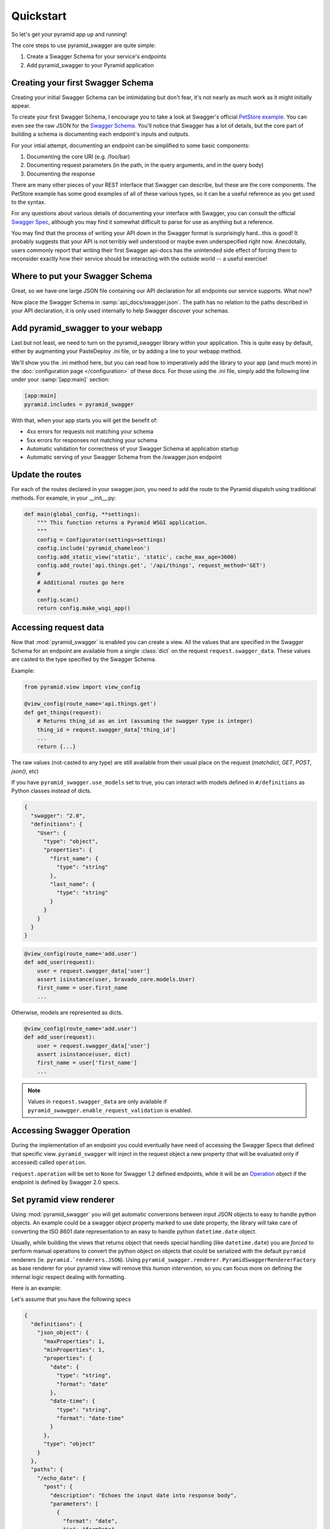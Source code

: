 Quickstart
==========

So let's get your pyramid app up and running!

The core steps to use pyramid_swagger are quite simple:

1. Create a Swagger Schema for your service's endpoints
2. Add pyramid_swagger to your Pyramid application

Creating your first Swagger Schema
-----------------------------------

Creating your initial Swagger Schema can be intimidating but don't fear, it's not nearly as much work as it might initially appear.

To create your first Swagger Schema, I encourage you to take a look at Swagger's official `PetStore example <http://petstore.swagger.io>`_. You can even see the raw JSON for the `Swagger Schema. <http://petstore.swagger.io/v2/swagger.json>`_ You'll notice that Swagger has a lot of details, but the core part of building a schema is documenting each endpoint's inputs and outputs.

For your intial attempt, documenting an endpoint can be simplified to some basic components:

1. Documenting the core URI (e.g. /foo/bar)
2. Documenting request parameters (in the path, in the query arguments, and in the query body)
3. Documenting the response

There are many other pieces of your REST interface that Swagger can describe, but these are the core components. The PetStore example has some good examples of all of these various types, so it can be a useful reference as you get used to the syntax.

For any questions about various details of documenting your interface with Swagger, you can consult the official `Swagger Spec <https://github.com/swagger-api/swagger-spec/blob/master/versions/2.0.md>`_, although you may find it somewhat difficult to parse for use as anything but a reference.

You may find that the process of writing your API down in the Swagger format is surprisingly hard...this is good! It probably suggests that your API is not terribly well understood or maybe even underspecified right now. Anecdotally, users commonly report that writing their first Swagger api-docs has the unintended side effect of forcing them to reconsider exactly how their service should be interacting with the outside world -- a useful exercise!

Where to put your Swagger Schema
---------------------------------

Great, so we have one large JSON file containing our API declaration for all endpoints our service supports. What now?

Now place the Swagger Schema in :samp:`api_docs/swagger.json`. The path has no relation to the paths described in your API declaration, it is only used internally to help Swagger discover your schemas.

Add pyramid_swagger to your webapp
----------------------------------

Last but not least, we need to turn on the pyramid_swagger library within your application. This is quite easy by default, either by augmenting your PasteDeploy .ini file, or by adding a line to your webapp method.

We'll show you the .ini method here, but you can read how to imperatively add the library to your app (and much more) in the :doc:`configuration page </configuration>` of these docs. For those using the .ini file, simply add the following line under your :samp:`[app:main]` section:

.. code-block:: ini

        [app:main]
        pyramid.includes = pyramid_swagger

With that, when your app starts you will get the benefit of:

* 4xx errors for requests not matching your schema
* 5xx errors for responses not matching your schema
* Automatic validation for correctness of your Swagger Schema at application startup
* Automatic serving of your Swagger Schema from the /swagger.json endpoint

Update the routes
-----------------

For each of the routes declared in your swagger.json, you need to add the route to the Pyramid dispatch using traditional methods. For example, in your __init__.py:

.. code-block:: python

    def main(global_config, **settings):
        """ This function returns a Pyramid WSGI application.
        """
        config = Configurator(settings=settings)
        config.include('pyramid_chameleon')
        config.add_static_view('static', 'static', cache_max_age=3600)
        config.add_route('api.things.get', '/api/things', request_method='GET')
        #
        # Additional routes go here
        #
        config.scan()
        return config.make_wsgi_app()

Accessing request data
----------------------

Now that :mod:`pyramid_swagger` is enabled you can create a view. All the
values that are specified in the Swagger Schema for an endpoint are available
from a single :class:`dict` on the request  ``request.swagger_data``. These
values are casted to the type specified by the Swagger Schema.

Example:

.. code-block:: python

    from pyramid.view import view_config

    @view_config(route_name='api.things.get')
    def get_things(request):
        # Returns thing_id as an int (assuming the swagger type is integer)
        thing_id = request.swagger_data['thing_id']
        ...
        return {...}


The raw values (not-casted to any type) are still available from their
usual place on the request (`matchdict`, `GET`, `POST`, `json()`, etc)

If you have ``pyramid_swagger.use_models`` set to true, you can interact with
models defined in ``#/definitions`` as Python classes instead of dicts.

.. code-block:: json

    {
      "swagger": "2.0",
      "definitions": {
        "User": {
          "type": "object",
          "properties": {
            "first_name": {
              "type": "string"
            },
            "last_name": {
              "type": "string"
            }
          }
        }
      }
    }

.. code-block:: python

    @view_config(route_name='add.user')
    def add_user(request):
        user = request.swagger_data['user']
        assert isinstance(user, bravado_core.models.User)
        first_name = user.first_name
        ...

Otherwise, models are represented as dicts.

.. code-block:: python

    @view_config(route_name='add.user')
    def add_user(request):
        user = request.swagger_data['user']
        assert isinstance(user, dict)
        first_name = user['first_name']
        ...

.. note::

    Values in ``request.swagger_data`` are only available if
    ``pyramid_swawgger.enable_request_validation`` is enabled.

Accessing Swagger Operation
---------------------------

During the implementation of an endpoint you could eventually have need of accessing the Swagger Specs that defined that specific view.
``pyramid_swagger`` will inject in the request object a new property (that will be evaluated only if accessed) called ``operation``.

``request.operation`` will be set to ``None`` for Swagger 1.2 defined endpoints, while it will be an `Operation <https://github.com/Yelp/bravado-core/blob/v4.8.4/bravado_core/operation.py#L12>`_ object if the endpoint is defined by Swagger 2.0 specs.

Set pyramid view renderer
-------------------------

Using :mod:`pyramid_swagger` you will get automatic conversions between input JSON objects to easy to handle python objects.
An example could be a swagger object property marked to use date property, the library will take care of converting the ISO 8601 date representation to an easy to handle python ``datetime.date`` object.

Usually, while building the views that returns object that needs special handling (like ``datetime.date``) you are *forced* to perform manual operations to convert the python object on objects that could be serialized with the default ``pyramid`` renderers (ie. ``pyramid.`renderers.JSON``).
Using ``pyramid_swagger.renderer.PyramidSwaggerRendererFactory`` as base renderer for your pyramid view will remove this *human intervention*, so you can focus more on defining the internal logic respect dealing with formatting.

Here is an example:

Let's assume that you have the following specs

.. code-block:: json

    {
      "definitions": {
        "json_object": {
          "maxProperties": 1,
          "minProperties": 1,
          "properties": {
            "date": {
              "type": "string",
              "format": "date"
            },
            "date-time": {
              "type": "string",
              "format": "date-time"
            }
          },
          "type": "object"
        }
      },
      "paths": {
        "/echo_date": {
          "post": {
            "description": "Echoes the input date into response body",
            "parameters": [
              {
                "format": "date",
                "in": "formData",
                "name": "date",
                "type": "string"
              }
            ],
            "operationId": "echo_date",
            "responses": {
              "200": {
                "$ref": "#/responses/200_ok"
              }
            }
          }
        },
        "/echo_date_time": {
          "post": {
            "description": "Echoes the input date-time into response body",
            "operationId": "echo_date_time",
            "parameters": [
              {
                "format": "date-time",
                "in": "formData",
                "name": "date_time",
                "type": "string"
              }
            ],
            "responses": {
              "200": {
                "$ref": "#/responses/200_ok"
              }
            }
          }
        }
      },
      "responses": {
          "200_ok": {
            "description": "HTTP/200 OK",
            "schema": {
            "$ref": "#/definitions/json_object"
          }
      },
      "swagger": "2.0"
    }

and that your views are defined as

.. code-block:: python

    @view_config(route_name='echo_date', renderer='pyramid_swagger')
    def echo_date(request):
        input_date = request.swagger_data['date']
        assert isinstance(input_date, datetime.date)
        return {'date': input_date}

    @view_config(route_name='echo_date_time', renderer='json')
    def echo_date(request):
        input_date_time = request.swagger_data['date_time']
        assert isinstance(input_date_time, datetime.datetime)
        return {'date-time': input_date_time}

Calling the ``/echo_date`` endpoint you will receive, as expected, a response that will look like ``{"date": "2017-09-06"}``, while calling ``/echo_date_time`` endpoint you will receive an unexpected HTTP/500 as response.

This happens because ``pyramid_swagger`` renderer performs the proper object unmarshalling (transforming the ``datetime.date`` object to an ISO 8601 string representation) before calling the base JSON renderer; while the default ``json`` renderer, which is not capable to transform to JSON a ``datetime.datetime`` object, will raise an exception.

To workaround the limitation introduced by ``json`` formatter the developer has to *manually*  convert the ``datetime.datetime`` object to the desired string representation or adding `adapters <https://docs.pylonsproject.org/projects/pyramid/en/latest/narr/renderers.html#using-the-add-adapter-method-of-a-custom-json-renderer>`_ for the types not handled by ``json`` renderer.
Either approaches are introducing an additional complexity on the service developer since he/she has to care about response formatting and could not be compliant with the service specification.

In order to increase the flexibility of the new rendering feature, it is exposed ``PyramidSwaggerRendererFactory`` class which will allow you to define your own custom renderer.
The defined renderer will operate on the marshaled, according to the Swagger Specification, response.

Example of definition of a custom renderer

.. code-block:: python

    class MyPersonalRendererFactory(object):
        def __init__(self, info):
            # Initialize your factory
            pass

        def __call__(self, value, system):
            # perform your personal rendering operations
            # you can assume that value is a marshaled response, so already JSON serializable object
            return rendered_value

Once you have defined your own renderer you have to wrap the new renderer in ``PyramidSwaggerRendererFactory`` and register it to the pyramid framework as described by `Adding and Changing Renderers pyramid documentation <https://docs.pylonsproject.org/projects/pyramid/en/latest/narr/renderers.html#adding-and-changing-renderers>`_.

.. code-block:: python

    config.add_renderer(name='custom_renderer', factory=PyramidSwaggerRendererFactory(MyPersonalRendererFactory))
